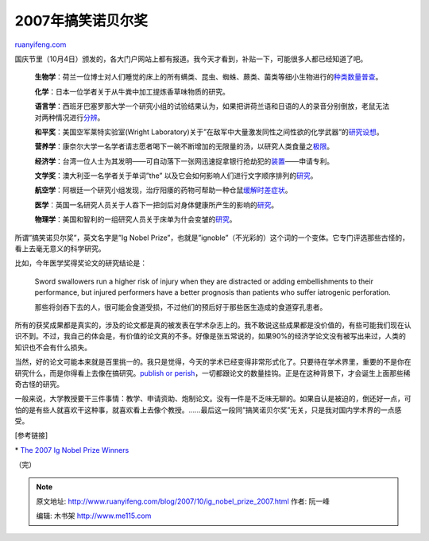 .. _200710_ig_nobel_prize_2007:

2007年搞笑诺贝尔奖
=====================================

`ruanyifeng.com <http://www.ruanyifeng.com/blog/2007/10/ig_nobel_prize_2007.html>`__

国庆节里（10月4日）颁发的，各大门户网站上都有报道。我今天才看到，补贴一下，可能很多人都已经知道了吧。

    **生物学**\ ：荷兰一位博士对人们睡觉的床上的所有螨类、昆虫、蜘蛛、蕨类、菌类等细小生物进行的\ `种类数量普查 <http://www.phe.bwk.tue.nl/Research/Documenten/huis_bed_en_beestjes-Van_Bronswijk.pdf>`__\ 。

    **化学**\ ：日本一位学者关于从牛粪中加工提炼香草味物质的研究。

    **语言学**\ ：西班牙巴塞罗那大学一个研究小组的试验结果认为，如果把讲荷兰语和日语的人的录音分别倒放，老鼠无法对两种情况进行\ `分辨 <http://www.apa.org/releases/speech_article.pdf>`__\ 。

    **和平奖**\ ：美国空军莱特实验室(Wright
    Laboratory)关于”在敌军中大量激发同性之间性欲的化学武器”的\ `研究设想 <http://www.sunshine-project.org/incapacitants/jnlwdpdf/wpafbchem.pdf>`__\ 。

    **营养学**\ ：康奈尔大学一名学者请志愿者喝下一碗不断增加的无限量的汤，以研究人类食量之\ `极限 <http://www.obesityresearch.org/cgi/content/abstract/13/1/93>`__\ 。

    **经济学**\ ：台湾一位人士为其发明——可自动落下一张网迅速捉拿银行抢劫犯的\ `装置 <http://tinyurl.com/yqbnme>`__——申请专利。

    **文学奖**\ ：澳大利亚一名学者关于单词”the”
    以及它会如何影响人们进行文字顺序排列的\ `研究 <http://www.theindexer.org/index.php?option=com_content&task=view&id=101&Itemid=63>`__\ 。

    **航空学**\ ：阿根廷一个研究小组发现，治疗阳痿的药物可帮助一种仓鼠\ `缓解时差症状 <http://www.pnas.org/cgi/content/abstract/0703388104v1>`__\ 。

    **医学**\ ：英国一名研究人员关于人吞下一把剑后对身体健康所产生的影响的\ `研究 <http://www.bmj.com/cgi/content/abstract/333/7582/1285>`__\ 。

    **物理学**\ ：美国和智利的一组研究人员关于床单为什会变皱的\ `研究 <http://prola.aps.org/abstract/PRL/v90/i7/e074302>`__\ 。

所谓”搞笑诺贝尔奖”，英文名字是”Ig Nobel
Prize”，也就是”ignoble”（不光彩的）这个词的一个变体。它专门评选那些古怪的，看上去毫无意义的科学研究。

比如，今年医学奖得奖论文的研究结论是：

    Sword swallowers run a higher risk of injury when they are
    distracted or adding embellishments to their performance, but
    injured performers have a better prognosis than patients who suffer
    iatrogenic perforation.

    那些将剑吞下去的人，很可能会食道受损，不过他们的预后好于那些医生造成的食道穿孔患者。

所有的获奖成果都是真实的，涉及的论文都是真的被发表在学术杂志上的。我不敢说这些成果都是没价值的，有些可能我们现在认识不到。不过，我自己的体会是，有价值的论文真的不多。好像是张五常说的，如果90%的经济学论文没有被写出来过，人类的知识也不会有什么损失。

当然，好的论文可能本来就是百里挑一的。我只是觉得，今天的学术已经变得非常形式化了。只要待在学术界里，重要的不是你在研究什么，而是你得看上去像在搞研究。\ `publish
or
perish <http://www.google.cn/search?complete=1&hl=zh-CN&newwindow=1&rlz=1B3GGGL_zh-CNCN216CN216&q=%22publish+or+perish%22+%E5%BC%A0%E4%BA%94%E5%B8%B8&btnG=Google+%E6%90%9C%E7%B4%A2&meta=>`__\ ，一切都跟论文的数量挂钩。正是在这种背景下，才会诞生上面那些稀奇古怪的研究。

一般来说，大学教授要干三件事情：教学、申请资助、炮制论文。没有一件是不乏味无聊的。如果自认是被迫的，倒还好一点，可怕的是有些人就喜欢干这种事，就喜欢看上去像个教授。……最后这一段同”搞笑诺贝尔奖”无关，只是我对国内学术界的一点感受。

[参考链接]

\* `The 2007 Ig Nobel Prize
Winners <http://www.improbable.com/ig/ig-pastwinners.html>`__

（完）

.. note::
    原文地址: http://www.ruanyifeng.com/blog/2007/10/ig_nobel_prize_2007.html 
    作者: 阮一峰 

    编辑: 木书架 http://www.me115.com
